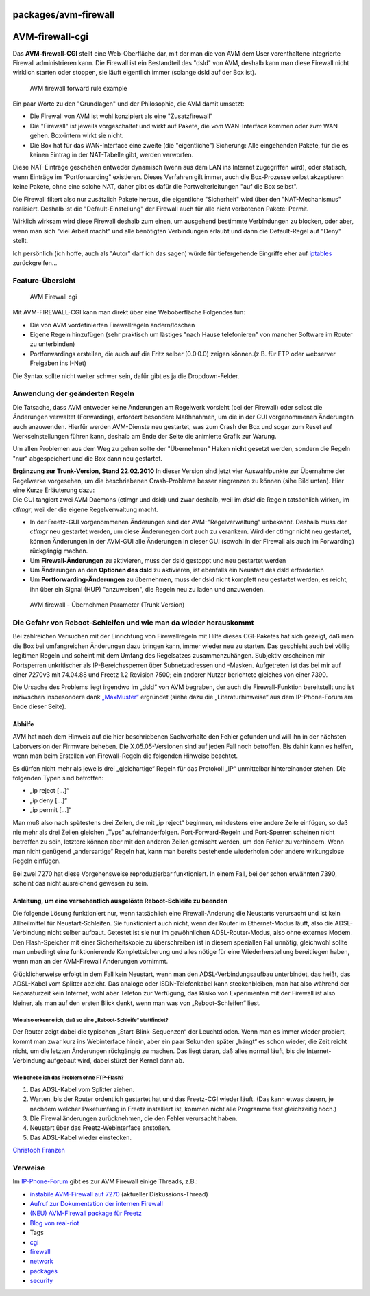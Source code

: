 packages/avm-firewall
=====================
.. _AVM-firewall-cgi:

AVM-firewall-cgi
================

Das **AVM-firewall-CGI** stellt eine Web-Oberfläche dar, mit der man die
von AVM dem User vorenthaltene integrierte Firewall administrieren kann.
Die Firewall ist ein Bestandteil des "dsld" von AVM, deshalb kann man
diese Firewall nicht wirklich starten oder stoppen, sie läuft eigentlich
immer (solange dsld auf der Box ist).

.. figure:: /screenshots/10.jpg
   :alt: AVM firewall forward rule example

   AVM firewall forward rule example

Ein paar Worte zu den "Grundlagen" und der Philosophie, die AVM damit
umsetzt:

-  Die Firewall von AVM ist wohl konzipiert als eine "Zusatzfirewall"
-  Die "Firewall" ist jeweils vorgeschaltet und wirkt auf Pakete, die
   *vom* WAN-Interface kommen oder *zum* WAN gehen. Box-intern wirkt sie
   nicht.
-  Die Box hat für das WAN-Interface eine zweite (die "eigentliche")
   Sicherung: Alle eingehenden Pakete, für die es keinen Eintrag in der
   NAT-Tabelle gibt, werden verworfen.

Diese NAT-Einträge geschehen entweder dynamisch (wenn aus dem LAN ins
Internet zugegriffen wird), oder statisch, wenn Einträge im
"Portforwarding" existieren. Dieses Verfahren gilt immer, auch die
Box-Prozesse selbst akzeptieren keine Pakete, ohne eine solche NAT,
daher gibt es dafür die Portweiterleitungen "auf die Box selbst".

Die Firewall filtert also nur zusätzlich Pakete heraus, die eigentliche
"Sicherheit" wird über den "NAT-Mechanismus" realisiert. Deshalb ist die
"Default-Einstellung" der Firewall auch für alle nicht verbotenen
Pakete: Permit.

Wirklich wirksam wird diese Firewall deshalb zum einen, um ausgehend
bestimmte Verbindungen zu blocken, oder aber, wenn man sich "viel Arbeit
macht" und alle benötigten Verbindungen erlaubt und dann die
Default-Regel auf "Deny" stellt.

Ich persönlich (ich hoffe, auch als "Autor" darf ich das sagen) würde
für tiefergehende Eingriffe eher auf `iptables <iptables.html>`__
zurückgreifen…

.. _Feature-Übersicht:

Feature-Übersicht
-----------------

.. figure:: /screenshots/100.jpg
   :alt: AVM Firewall cgi

   AVM Firewall cgi

Mit AVM-FIREWALL-CGI kann man direkt über eine Weboberfläche Folgendes
tun:

-  Die von AVM vordefinierten Firewallregeln ändern/löschen
-  Eigene Regeln hinzufügen (sehr praktisch um lästiges "nach Hause
   telefonieren" von mancher Software im Router zu unterbinden)
-  Portforwardings erstellen, die auch auf die Fritz selber (0.0.0.0)
   zeigen können.(z.B. für FTP oder webserver Freigaben ins I-Net)

Die Syntax sollte nicht weiter schwer sein, dafür gibt es ja die
Dropdown-Felder.

.. _AnwendungdergeändertenRegeln:

Anwendung der geänderten Regeln
-------------------------------

Die Tatsache, dass AVM entweder keine Änderungen am Regelwerk vorsieht
(bei der Firewall) oder selbst die Änderungen verwaltet (Forwarding),
erfordert besondere Maßhnahmen, um die in der GUI vorgenommenen
Änderungen auch anzuwenden. Hierfür werden AVM-Dienste neu gestartet,
was zum Crash der Box und sogar zum Reset auf Werkseinstellungen führen
kann, deshalb am Ende der Seite die animierte Grafik zur Warung.

Um allen Problemen aus dem Weg zu gehen sollte der "Übernehmen" Haken
**nicht** gesetzt werden, sondern die Regeln "nur" abgespeichert und die
Box dann neu gestartet.

| **Ergänzung zur Trunk-Version, Stand 22.02.2010** In dieser Version
  sind jetzt vier Auswahlpunkte zur Übernahme der Regelwerke vorgesehen,
  um die beschriebenen Crash-Probleme besser eingrenzen zu können (sihe
  Bild unten). Hier eine Kurze Erläuterung dazu:
| Die GUI tangiert zwei AVM Daemons (ctlmgr und dsld) und zwar deshalb,
  weil im *dsld* die Regeln tatsächlich wirken, im *ctlmgr*, weil der
  die eigene Regelverwaltung macht.

-  In der Freetz-GUI vorgenommenen Änderungen sind der
   AVM-"Regelverwaltung" unbekannt. Deshalb muss der *ctlmgr* neu
   gestartet werden, um diese Änderunegen dort auch zu verankern. Wird
   der ctlmgr nicht neu gestartet, können Änderungen in der AVM-GUI alle
   Änderungen in dieser GUI (sowohl in der Firewall als auch im
   Forwarding) rückgängig machen.
-  Um **Firewall-Änderungen** zu aktivieren, muss der dsld gestoppt und
   neu gestartet werden
-  Um Änderungen an den **Optionen des dsld** zu aktivieren, ist
   ebenfalls ein Neustart des dsld erforderlich
-  Um **Portforwarding-Änderungen** zu übernehmen, muss der dsld nicht
   komplett neu gestartet werden, es reicht, ihn über ein Signal (HUP)
   "anzuweisen", die Regeln neu zu laden und anzuwenden.

.. figure:: /screenshots/145.png
   :alt: AVM firewall - Übernehmen Parameter (Trunk Version)

   AVM firewall - Übernehmen Parameter (Trunk Version)

.. _DieGefahrvonReboot-Schleifenundwiemandawiederherauskommt:

Die Gefahr von Reboot-Schleifen und wie man da wieder herauskommt
-----------------------------------------------------------------

Bei zahlreichen Versuchen mit der Einrichtung von Firewallregeln mit
Hilfe dieses CGI-Paketes hat sich gezeigt, daß man die Box bei
umfangreichen Änderungen dazu bringen kann, immer wieder neu zu starten.
Das geschieht auch bei völlig legitimen Regeln und scheint mit dem
Umfang des Regelsatzes zusammenzuhängen. Subjektiv erscheinen mir
Portsperren unkritischer als IP-Bereichssperren über Subnetzadressen und
-Masken. Aufgetreten ist das bei mir auf einer 7270v3 mit 74.04.88 und
Freetz 1.2 Revision 7500; ein anderer Nutzer berichtete gleiches von
einer 7390.

Die Ursache des Problems liegt irgendwo im „dsld“ von AVM begraben, der
auch die Firewall-Funktion bereitstellt und ist inziwschen insbesondere
dank `​„MaxMuster“ <http://www.ip-phone-forum.de/member.php?u=62478>`__
ergründet (siehe dazu die „Literaturhinweise“ aus dem IP-Phone-Forum am
Ende dieser Seite).

.. _Abhilfe:

Abhilfe
~~~~~~~

AVM hat nach dem Hinweis auf die hier beschriebenen Sachverhalte den
Fehler gefunden und will ihn in der nächsten Laborversion der Firmware
beheben. Die X.05.05-Versionen sind auf jeden Fall noch betroffen. Bis
dahin kann es helfen, wenn man beim Erstellen von Firewall-Regeln die
folgenden Hinweise beachtet.

Es dürfen nicht mehr als jeweils drei „gleichartige“ Regeln für das
Protokoll „IP“ unmittelbar hintereinander stehen. Die folgenden Typen
sind betroffen:

-  „ip reject […]“
-  „ip deny […]“
-  „ip permit […]“

Man muß also nach spätestens drei Zeilen, die mit „ip reject“ beginnen,
mindestens eine andere Zeile einfügen, so daß nie mehr als drei Zeilen
gleichen „Typs“ aufeinanderfolgen. Port-Forward-Regeln und Port-Sperren
scheinen nicht betroffen zu sein, letztere können aber mit den anderen
Zeilen gemischt werden, um den Fehler zu verhindern. Wenn man nicht
genügend „andersartige“ Regeln hat, kann man bereits bestehende
wiederholen oder andere wirkungslose Regeln einfügen.

Bei zwei 7270 hat diese Vorgehensweise reproduzierbar funktioniert. In
einem Fall, bei der schon erwähnten 7390, scheint das nicht ausreichend
gewesen zu sein.

.. _AnleitungumeineversehentlichausgelösteReboot-Schleifezubeenden:

Anleitung, um eine versehentlich ausgelöste Reboot-Schleife zu beenden
~~~~~~~~~~~~~~~~~~~~~~~~~~~~~~~~~~~~~~~~~~~~~~~~~~~~~~~~~~~~~~~~~~~~~~

Die folgende Lösung funktioniert nur, wenn tatsächlich eine
Firewall-Änderung die Neustarts verursacht und ist kein Allheilmittel
für Neustart-Schleifen. Sie funktioniert auch nicht, wenn der Router im
Ethernet-Modus läuft, also die ADSL-Verbindung nicht selber aufbaut.
Getestet ist sie nur im gewöhnlichen ADSL-Router-Modus, also ohne
externes Modem. Den Flash-Speicher mit einer Sicherheitskopie zu
überschreiben ist in diesem speziallen Fall unnötig, gleichwohl sollte
man unbedingt eine funktionierende Komplettsicherung und alles nötige
für eine Wiederherstellung bereitliegen haben, wenn man an der
AVM-Firewall Änderungen vornimmt.

Glücklicherweise erfolgt in dem Fall kein Neustart, wenn man den
ADSL-Verbindungsaufbau unterbindet, das heißt, das ADSL-Kabel vom
Splitter abzieht. Das analoge oder ISDN-Telefonkabel kann
steckenbleiben, man hat also während der Reparaturzeit kein Internet,
wohl aber Telefon zur Verfügung, das Risiko von Experimenten mit der
Firewall ist also kleiner, als man auf den ersten Blick denkt, wenn man
was von „Reboot-Schleifen“ liest.

.. _WiealsoerkenneichdaßsoeineReboot-Schleifestattfindet:

Wie also erkenne ich, daß so eine „Reboot-Schleife“ stattfindet?
^^^^^^^^^^^^^^^^^^^^^^^^^^^^^^^^^^^^^^^^^^^^^^^^^^^^^^^^^^^^^^^^

Der Router zeigt dabei die typischen „Start-Blink-Sequenzen“ der
Leuchtdioden. Wenn man es immer wieder probiert, kommt man zwar kurz ins
Webinterface hinein, aber ein paar Sekunden später „hängt“ es schon
wieder, die Zeit reicht nicht, um die letzten Änderungen rückgängig zu
machen. Das liegt daran, daß alles normal läuft, bis die
Internet-Verbindung aufgebaut wird, dabei stürzt der Kernel dann ab.

.. _WiebehebeichdasProblemohneFTP-Flash:

Wie behebe ich das Problem ohne FTP-Flash?
^^^^^^^^^^^^^^^^^^^^^^^^^^^^^^^^^^^^^^^^^^

#. Das ADSL-Kabel vom Splitter ziehen.
#. Warten, bis der Router ordentlich gestartet hat und das Freetz-CGI
   wieder läuft. (Das kann etwas dauern, je nachdem welcher Paketumfang
   in Freetz installiert ist, kommen nicht alle Programme fast
   gleichzeitig hoch.)
#. Die Firewalländerungen zurücknehmen, die den Fehler verursacht haben.
#. Neustart über das Freetz-Webinterface anstoßen.
#. Das ADSL-Kabel wieder einstecken.

`​Christoph
Franzen <http://www.ip-phone-forum.de/member.php?u=121255>`__

.. _Verweise:

Verweise
--------

Im `​IP-Phone-Forum <http://www.ip-phone-forum.de>`__ gibt es zur AVM
Firewall einige Threads, z.B.:

-  `​instabile AVM-Firewall auf
   7270 <http://www.ip-phone-forum.de/showthread.php?t=238901>`__
   (aktueller Diskussions-Thread)
-  `​Aufruf zur Dokumentation der internen
   Firewall <http://www.ip-phone-forum.de/showthread.php?t=156778>`__
-  `​(NEU) AVM-Firewall package für
   Freetz <http://www.ip-phone-forum.de/showthread.php?t=159802>`__
-  `​Blog von
   real-riot <http://www.realriot.de/2007/05/die-interne-fritzbox-stateful-firewall_30.html>`__

-  Tags
-  `cgi </tags/cgi>`__
-  `firewall </tags/firewall>`__
-  `network </tags/network>`__
-  `packages <../packages.html>`__
-  `security </tags/security>`__
